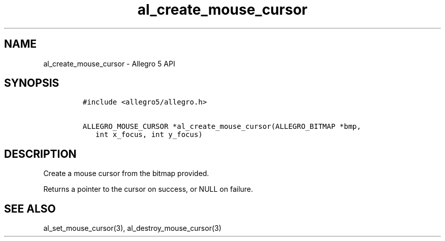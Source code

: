 .TH al_create_mouse_cursor 3 "" "Allegro reference manual"
.SH NAME
.PP
al_create_mouse_cursor - Allegro 5 API
.SH SYNOPSIS
.IP
.nf
\f[C]
#include\ <allegro5/allegro.h>

ALLEGRO_MOUSE_CURSOR\ *al_create_mouse_cursor(ALLEGRO_BITMAP\ *bmp,
\ \ \ int\ x_focus,\ int\ y_focus)
\f[]
.fi
.SH DESCRIPTION
.PP
Create a mouse cursor from the bitmap provided.
.PP
Returns a pointer to the cursor on success, or NULL on failure.
.SH SEE ALSO
.PP
al_set_mouse_cursor(3), al_destroy_mouse_cursor(3)
